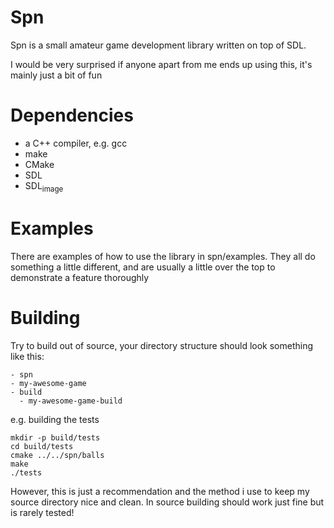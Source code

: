 * Spn
Spn is a small amateur game development library written on top of SDL.

I would be very surprised if anyone apart from me ends up using this, it's mainly just a bit of fun

* Dependencies
  - a C++ compiler, e.g. gcc
  - make
  - CMake
  - SDL
  - SDL_image

* Examples
There are examples of how to use the library in spn/examples. They all do something a little different, and are usually a little over the top to demonstrate a feature thoroughly

* Building
Try to build out of source, your directory structure should look something like this:

#+BEGIN_EXAMPLE
- spn
- my-awesome-game
- build
  - my-awesome-game-build
#+END_EXAMPLE

e.g. building the tests

#+BEGIN_EXAMPLE
mkdir -p build/tests
cd build/tests
cmake ../../spn/balls
make
./tests
#+END_EXAMPLE

However, this is just a recommendation and the method i use to keep my source directory nice and clean. In source building should work just fine but is rarely tested!
